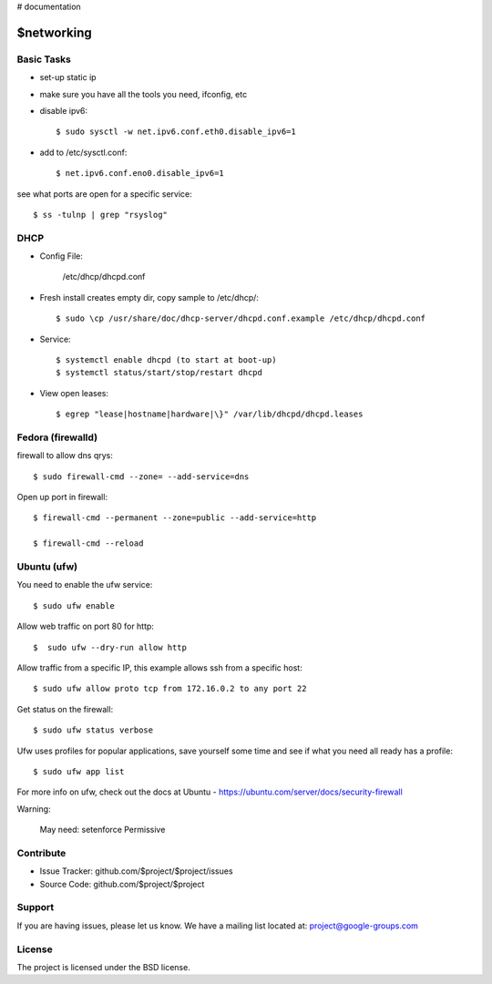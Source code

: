 ..  _networking:

# documentation

$networking
===========

Basic Tasks
-----------

- set-up static ip

- make sure you have all the tools you need, ifconfig, etc


- disable ipv6::

	$ sudo sysctl -w net.ipv6.conf.eth0.disable_ipv6=1

- add to /etc/sysctl.conf::

	$ net.ipv6.conf.eno0.disable_ipv6=1

see what ports are open for a specific service::

	$ ss -tulnp | grep "rsyslog"


DHCP
----

- Config File:

	/etc/dhcp/dhcpd.conf

- Fresh install creates empty dir, copy sample to /etc/dhcp/::

	$ sudo \cp /usr/share/doc/dhcp-server/dhcpd.conf.example /etc/dhcp/dhcpd.conf

- Service::

	$ systemctl enable dhcpd (to start at boot-up)
	$ systemctl status/start/stop/restart dhcpd

- View open leases::

	$ egrep "lease|hostname|hardware|\}" /var/lib/dhcpd/dhcpd.leases
	

Fedora (firewalld)
------------------

firewall to allow dns qrys::

    $ sudo firewall-cmd --zone= --add-service=dns

Open up port in firewall::

	$ firewall-cmd --permanent --zone=public --add-service=http

	$ firewall-cmd --reload

Ubuntu (ufw)
------------

You need to enable the ufw service::
	
	$ sudo ufw enable

Allow web traffic on port 80 for http::

	$  sudo ufw --dry-run allow http

Allow traffic from a specific IP, this example allows ssh from a specific host::


	$ sudo ufw allow proto tcp from 172.16.0.2 to any port 22

Get status on the firewall::

	$ sudo ufw status verbose

Ufw uses profiles for popular applications, save yourself some time and see if what you need all ready has a profile::

	$ sudo ufw app list

For more info on ufw, check out the docs at Ubuntu - https://ubuntu.com/server/docs/security-firewall

Warning:

	May need: setenforce Permissive


Contribute
----------

- Issue Tracker: github.com/$project/$project/issues
- Source Code: github.com/$project/$project

Support
-------

If you are having issues, please let us know.
We have a mailing list located at: project@google-groups.com

License
-------

The project is licensed under the BSD license.